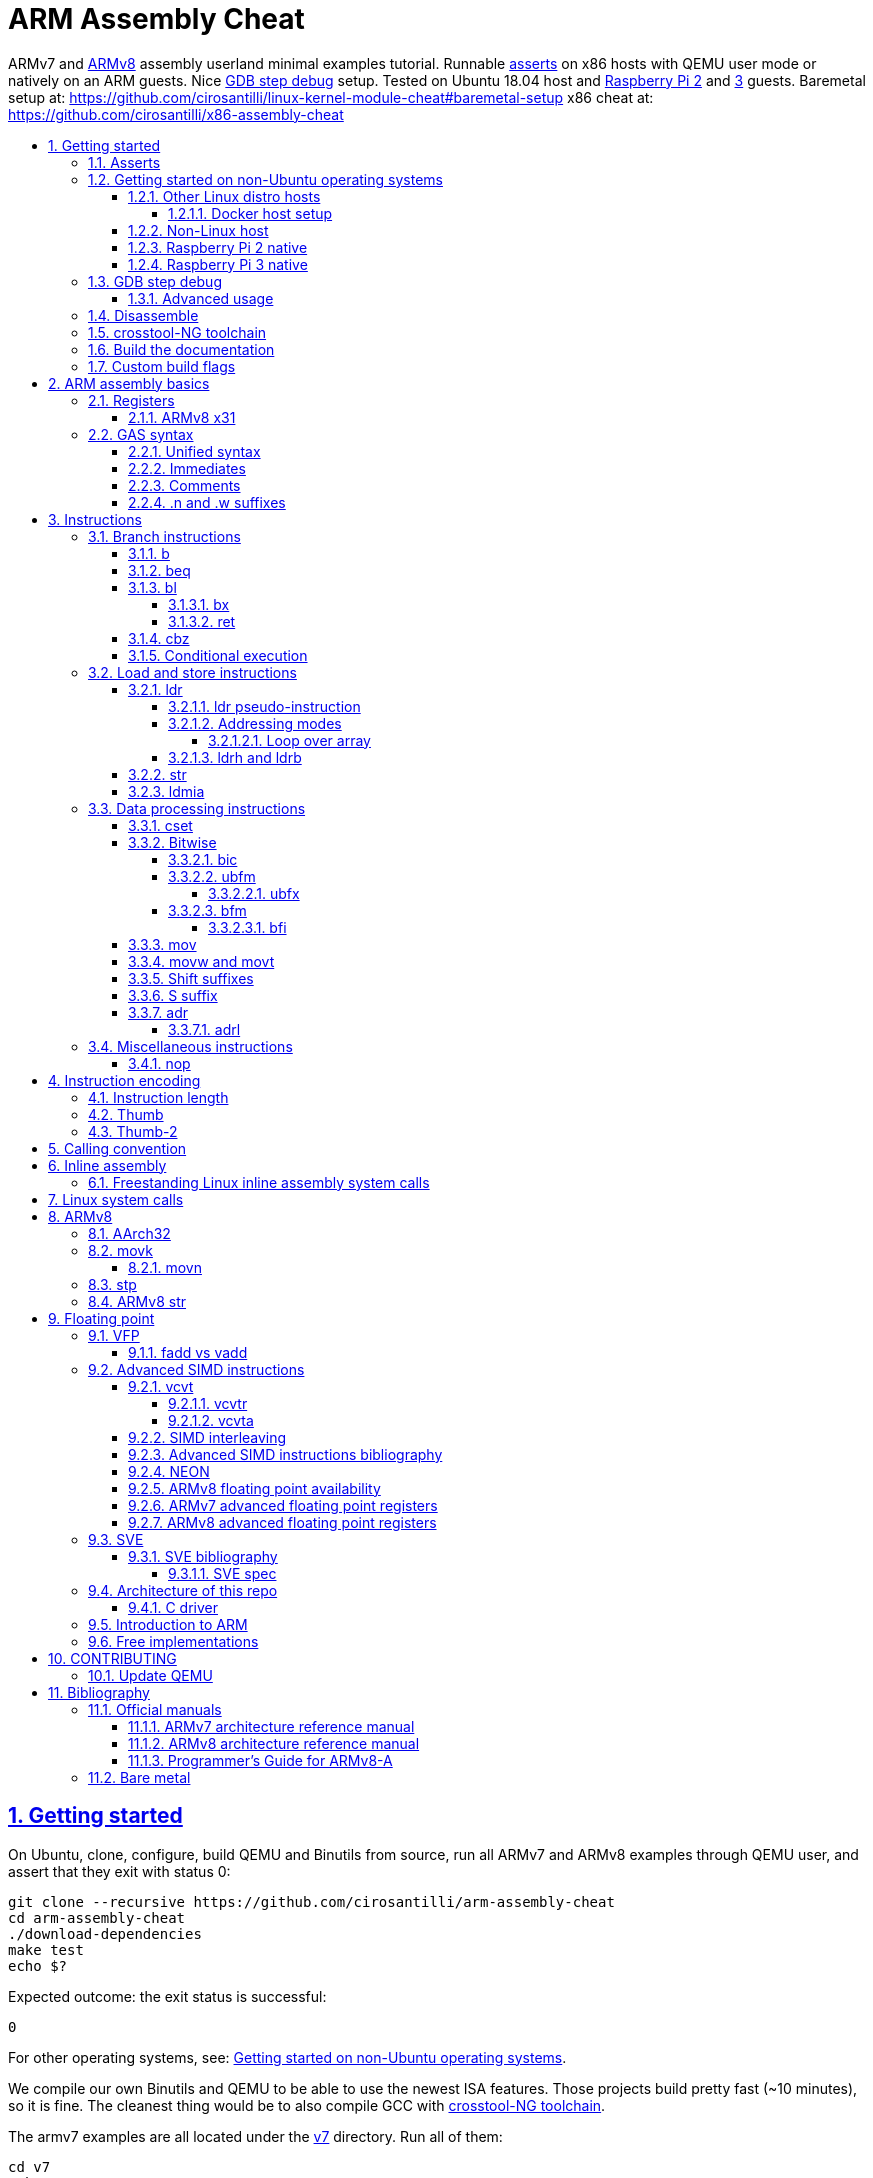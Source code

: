 = ARM Assembly Cheat
:idprefix:
:idseparator: -
:sectanchors:
:sectlinks:
:sectnumlevels: 6
:sectnums:
:toc: macro
:toclevels: 6
:toc-title:

ARMv7 and <<ARMv8>> assembly userland minimal examples tutorial. Runnable <<asserts,asserts>> on x86 hosts with QEMU user mode or natively on an ARM guests. Nice <<gdb-step-debug>> setup. Tested on Ubuntu 18.04 host and <<rpi2,Raspberry Pi 2>> and <<rpi3,3>> guests. Baremetal setup at: https://github.com/cirosantilli/linux-kernel-module-cheat#baremetal-setup x86 cheat at: https://github.com/cirosantilli/x86-assembly-cheat

toc::[]

== Getting started

On Ubuntu, clone, configure, build QEMU and Binutils from source, run all ARMv7 and ARMv8 examples through QEMU user, and assert that they exit with status 0:

....
git clone --recursive https://github.com/cirosantilli/arm-assembly-cheat
cd arm-assembly-cheat
./download-dependencies
make test
echo $?
....

Expected outcome: the exit status is successful:

....
0
....

For other operating systems, see: <<getting-started-on-non-ubuntu-operating-systems>>.

We compile our own Binutils and QEMU to be able to use the newest ISA features. Those projects build pretty fast (~10 minutes), so it is fine. The cleanest thing would be to also compile GCC with <<crosstool-ng-toolchain>>.

The armv7 examples are all located under the link:v7[] directory. Run all of them:

....
cd v7
make test
echo $?
....

Run just one of them:

....
cd v7
make test-<basename-no-extension>
echo $?
....

E.g.:

....
make test-add
....

will run link:v7/add.S[].

This just tests some assertions, but does not output anything. See: <<asserts>>.

Alternatively, to help with tab completion, the following shortcuts all do the same thing as `make test-add`:

....
./t add
./t add.
./t add.out
....

<<armv8>> examples are all located under the link:v8[] directory. They can be run in the same way as ARMv7 examples:

....
cd v8
make test-movk
....

Just build the examples without running:

....
make
....

Clean the examples:

....
make clean
....

This does not clean QEMU builds themselves. To do that run:

....
make qemu-clean
....

=== Asserts

Almost all example don't output anything, they just assert that the computations are as expected and exit 0 is that was the case.

Failures however output clear error messages.

Try messing with the examples to see them fail, e.g. modify link:v7/add.S[] to contain:

....
mov r0, #1
add r1, r0, #2
ASSERT_EQ(r1, 4)
....

and then watch it fail:

....
cd v7
make test-add
....

with:

....
error 1 at line 12
Makefile:138: recipe for target 'test-add' failed
error 1 at line 12
....

since `1 + 2` tends to equal `3` and not `4`.

So look how nice we are: we even gave you the line number `12` of the failing assert!

=== Getting started on non-Ubuntu operating systems

If you are not on an Ubuntu host machine, here are some ways in which you can use this repo.

==== Other Linux distro hosts

For other Linux distros, you can either:

* have a look at what `download-dependencies` does and adapt it to your distro. It should be easy, then proceed normally.
+
Might fail due to some incompatibility, but likely won't.
* run this repo with <<docker-host-setup,docker>>. Requires you to know some Docker boilerplate, but cannot (?) fail.

===== Docker host setup

....
sudo apt install docker
sudo docker create -it --name arm-assembly-cheat -w "/host/$(pwd)" -v "/:/host" ubuntu:18.04
sudo docker exec -it arm-assembly-cheat /bin/bash
....

Then inside Docker just add the `--docker` flag to `./download-dependencies` and proceed otherwise normally:

....
./download-dependencies --docker
make test
....

The `download-dependencies` takes a while because `build-dep binutils` is large.

We share the repository between Docker and host, so you can just edit the files on host with your favorite text editor, and then just run them from inside Docker.

TODO: GDB TUI GUI is broken inside Docker due to terminal quirks. Forwarding the port and connecting from host will likely work, but I'm lazy to try it out now.

==== Non-Linux host

For non-Linux systems, the easiest thing to do is to use an Ubuntu virtual machine such as VirtualBox: link:https://askubuntu.com/questions/142549/how-to-install-ubuntu-on-virtualbox[].

Porting is not however impossible because we use the C standard library for portability, see: <<architecture-of-this-repo>>. Pull requests are welcome.

[[rpi2]]
==== Raspberry Pi 2 native

Yay! Let's see if this actually works on real hardware, or if it is just an emulation pipe dream?

Tested on link:https://downloads.raspberrypi.org/raspbian_lite/images/raspbian_lite-2018-11-15/2018-11-13-raspbian-stretch-lite.zip[Raspbian Lite 2018-11-13] with this repo at commit bcddf29c8e00b30afe7b3643558b25f22a64405b.

For now, we will just compile natively, since I'm not in the mood for cross compilation hell today.

link:https://en.wikipedia.org/wiki/Raspberry_Pi[According to Wikipedia] the Raspberry Pi 2 V 1.1 which I have has a link:https://www.raspberrypi.org/documentation/hardware/raspberrypi/bcm2836/README.md[BCM2836] SoC, which has 4 link:https://en.wikipedia.org/wiki/ARM_Cortex-A7[ARM Cortex-A7] cores, which link:https://en.wikipedia.org/wiki/List_of_ARM_microarchitectures[implement ARMv7-A], <<vfp,VFPv4>> and <<neon>>.

Therefore we will only be able to run `v7` examples on that board.

First connect to your Pi through SSH as explained at: https://stackoverflow.com/revisions/39086537/10

Then inside the Pi:

....
sudo apt-get update
sudo apt-get install git make gcc gdb
git clone https://github.com/cirosantilli/arm-assembly-cheat
cd arm-assembly-cheat/v7
make NATIVE=y test
make NATIVE=y gdb-add
....

GDB TUI is slightly buggier on the ancient 4.9 toolchain (current line gets different indentation, does not break on the right instruction after `asm_main_after_prologue`, link:https://superuser.com/questions/180512/how-to-turn-off-gdb-tui[cannot leave TUI]), but it might still be usable

The Pi 0 and 1 however have a link:https://www.raspberrypi.org/documentation/hardware/raspberrypi/bcm2835/[BCM2835] SoC, which has an ARM1176JZF-S core, which implements the ARMv6Z ISA, which we don't support yet on this repo.

Bibliography: https://raspberrypi.stackexchange.com/questions/1732/writing-arm-assembly-code/87260#87260

[[rpi3]]
==== Raspberry Pi 3 native

The Raspberry Pi 3 has a link:https://www.raspberrypi.org/documentation/hardware/raspberrypi/bcm2837/README.md[BCM2837] SoC, which has 4 link:https://en.wikipedia.org/wiki/ARM_Cortex-A53[Cortex A53] cores, which implement ARMv8-A.

However, as of July 2018, there is no official <<armv8>> image for the Pi 3, the same ARMv7 image is provided for both: https://raspberrypi.stackexchange.com/questions/43921/raspbian-moving-to-64-bit-mode

Then we look at the following threads:

* https://raspberrypi.stackexchange.com/questions/49466/raspberry-pi-3-and-64-bit-kernel-differences-between-armv7-and-armv8
* https://raspberrypi.stackexchange.com/questions/77693/enabling-armv8-on-raspberry-pi-3-b

which lead us to this 64-bit Debian based distro for the Pi: https://github.com/bamarni/pi64

So first we flash pi64's link:https://github.com/bamarni/pi64/releases/download/2017-07-31/pi64-lite.zip[2017-07-31 release], and then do exactly the same as for the Raspberry Pi 2, except that you must go into the `v8` directory instead of `v7`.

TODO: can we run the `v7` folder in ARMv8? First I can't even compile it. Related: https://stackoverflow.com/questions/21716800/does-gcc-arm-linux-gnueabi-build-for-a-64-bit-target For runtime: https://stackoverflow.com/questions/22460589/armv8-running-legacy-32-bit-applications-on-64-bit-os

=== GDB step debug

Debug one example with GDB:

....
make gdb-add
....

Shortcut:

....
./t -g add
....

This leaves us right at the end of the prologue of `asm_main` in link:https://sourceware.org/gdb/onlinedocs/gdb/TUI.html[GDB TUI mode], which is at the start of the assembly code in the `.S` file.

Stop on a different symbol instead:

....
make GDB_BREAK=main gdb-add
....

Shortcut:

....
./t -b main -g add
....

It is not possible to restart the running program from GDB as in `gdbserver --multi` unfortunately: https://stackoverflow.com/questions/51357124/how-to-restart-qemu-user-mode-programs-from-the-gdb-stub-as-in-gdbserver-multi

Quick GDB tips:

* print a register:
+
....
i r r0
....
+
Bibliography: https://stackoverflow.com/questions/5429137/how-to-print-register-values-in-gdb
* print floating point registers:
+
** https://reverseengineering.stackexchange.com/questions/8992/floating-point-registers-on-arm/20623#20623
** https://stackoverflow.com/questions/35518673/gdb-print-aarch64-advanced-simd-vector-registers-is-it-possible/54711214#54711214
* print an array of 4 32-bit integers in hex:
+
....
p/x (unsigned[4])my_array_0
....
+
Bibliography: https://stackoverflow.com/questions/32300718/printing-array-from-bss-in-gdb
* print the address of a variable:
+
....
p &my_array_0
....

Bibliography: https://stackoverflow.com/questions/20590155/how-to-single-step-arm-assembler-in-gdb-on-qemu/51310791#51310791

==== Advanced usage

The default setup is opinionated and assumes that your are a newb: it ignores your `.gdbinit` and puts you in TUI mode.

However, you will sooner or later notice that TUI is crappy print on break Python scripts are the path of light, e.g. link:https://github.com/cyrus-and/gdb-dashboard[GDB dashboard].

In order to prevent our opinionated defaults get in the way of your perfect setup, use:

....
make GDB_EXPERT=y gdb-add
....

or the shortcut:

....
./t -G add
....

=== Disassemble

Even though <<gdb-step-debug>> can already disassemble instructions for us, it is sometimes useful to have the disassembly in a text file for further examination.

Disassemble all examples:

....
make -j `nproc` objdump
....

Disassemble one example:

....
make add.objdump
....

Examine one disassembly:

....
less -p asm_main add.objdump
....

This jumps directly to `asm_main`, which is what you likely want to see.

Disassembly is still useful even though we are writing assembly because the assembler can do some non-obvious magic that we want to understand.

=== crosstool-NG toolchain

Currently we build just Binutils from source, but use the host GCC to save time.

This could lead to incompatibilities, although we haven't observed any so far.

link:https://github.com/crosstool-ng/crosstool-ng[crosstool-NG] is a set of scripts that makes it easy to obtain a cross compiled GCC. Ideally we should track it here as a submodule and automate from there.

You can build the toolchain with crosstool-NG as explained at: https://stackoverflow.com/revisions/51310756/6

Then run this repo with:

....
make \
  CTNG=crosstool-ng/.build/ct_prefix \
  PREFIX=arm-cortex_a15-linux-gnueabihf \
  test \
;
....

=== Build the documentation

If you don't like reading on GitHub, the HTML documentation can be generated from the README with:

....
make doc
xdg-open out/README.html
....

=== Custom build flags

E.g., to pass `-static` for an emulator that does not support dynamically linked executables like link:https://stackoverflow.com/questions/50542222/how-to-run-a-dynamically-linked-executable-syscall-emulation-mode-se-py-in-gem5[gem5]:

....
make CCFLAGS_CLI=-static
....

== ARM assembly basics

=== Registers

Examples:

* link:v7/regs.S[]
* link:v8/regs.S[]
* link:v8/pc.S[]

Bibliography: <<armarm7>> A2.3 "ARM core registers".

==== ARMv8 x31

Example: link:v8/x31.S[]

There is no `x31` name, and the encoding can have two different names depending on the instruction:

* `xzr`: zero register:
** https://stackoverflow.com/questions/42788696/why-might-one-use-the-xzr-register-instead-of-the-literal-0-on-armv8
** https://community.arm.com/processors/f/discussions/3185/wzr-xzr-register-s-purpose
* `sp`: stack pointer

To make things more confusing, some aliases can take either name, which makes them alias to different things, e.g. `mov` accepts both:

....
mov x0, sp
mov x0, xzr
....

and the first one is an alias to `add` while the second an alias to `orr`.

The difference is documented on a per instruction basis. Instructions that encode 31 as SP say:

....
if d == 31 then
  SP[] = result;
else
  X[d] = result;
....

And then those that don't say that, B1.2.1 "Registers in AArch64 state" implies the zero register:

____
In instruction encodings, the value 0b11111 (31) is used to indicate the ZR (zero register). This 
indicates that the argument takes the value zero, but does not indicate that the ZR is implemented 
as a physical register.
____

This is also described on <<armarm8>> C1.2.5 "Register names":

____
There is no register named W31 or X31.

The name SP represents the stack pointer for 64-bit operands where an encoding of the value 31 in the
corresponding register field is interpreted as a read or write of the current stack pointer. When instructions
do not interpret this operand encoding as the stack pointer, use of the name SP is an error.

The name XZR represents the zero register for 64-bit operands where an encoding of the value 31 in the
corresponding register field is interpreted as returning zero when read or discarding the result when written.
When instructions do not interpret this operand encoding as the zero register, use of the name XZR is an error
____

=== GAS syntax

==== Unified syntax

There are two types of ARMv7 assemblies:

* `.syntax divided`
* `.syntax unified`

They are very similar, but unified is the new and better one, which we use in this tutorial.

Unfortunately, for backwards compatibility, GNU AS 2.31.1 and GCC 8.2.0 still use `.syntax divided` by default.

The concept of unified assembly is mentioned in ARM's official assembler documentation: http://infocenter.arm.com/help/index.jsp?topic=/com.arm.doc.dui0473c/BABJIHGJ.html and is often called Unified Assembly Language (UAL).

Some of the differences include:

* `#` is optional in unified syntax int literals, see <<immediates>>
* many mnemonics changed:
** most of them are condition code position changes, e.g. `andseq` vs `andeqs`: https://stackoverflow.com/questions/51184921/wierd-gcc-behaviour-with-arm-assembler-andseq-instruction
** but there are some more drastic ones, e.g. `swi` vs `svc`: https://stackoverflow.com/questions/8459279/are-arm-instructuons-swi-and-svc-exactly-same-thing/54078731#54078731
* cannot have implicit destination with shift, see: <<shift-suffixes>>

==== Immediates

The requirement for hash `#` and dollar `$` prefixes varies across v7, where it depends on `.syntax`, and v8.

Fuller explanation: https://stackoverflow.com/questions/21652884/is-the-hash-required-for-immediate-values-in-arm-assembly/51987780#51987780

Examples:

* link:v7/immediates.S[]
* link:v8/immediates.S[]

For the grep: integer literals.

==== Comments

Full explanation: https://stackoverflow.com/questions/15663280/how-to-make-the-gnu-assembler-use-a-slash-for-comments/51991349#51991349

Examples:

* link:v7/comments.S[]
* link:v8/comments.S[]

==== .n and .w suffixes

When reading <<disassemble,disassembly>>, many instructions have either a `.n` or `.w` suffix.

`.n` means narrow, and stands for the Thumb encoding of an instructions, while `.w` means wide and stands for the ARM encoding.

Bibliography: https://stackoverflow.com/questions/27147043/n-suffix-to-branch-instruction

== Instructions

Grouping loosely based on that of the <<armarm7>> Chapter A4 "The Instruction Sets".

=== Branch instructions

==== b

Unconditional branch.

Example: link:v7/b.S[]

The encoding stores `pc` offsets in 24 bits. The destination must be a multiple of 4, which is easy since all instructions are 4 bytes.

This allows for 26 bit long jumps, which is 64 MiB.

TODO: what to do if we want to jump longer than that?

==== beq

Branch if equal based on the status registers.

Example: link:v7/beq.S[].

The family of instructions includes:

* `beq`: branch if equal
* `bne`: branch if not equal
* `ble`: less or equal
* `bge`: greater or equal
* `blt`: less than
* `bgt`: greater than

==== bl

Branch with link, i.e. branch and store the return address on the `rl` register.

Example: link:v7/bl.S[]

This is the major way to make function calls.

The current ARM / Thumb mode is encoded in the least significant bit of lr.

===== bx

`bx`: branch and switch between ARM / Thumb mode, encoded in the least significant bit of the given register.

`bx lr` is the main way to return from function calls after a `bl` call.

Since `bl` encodes the current ARM / Thumb in the register, `bx` keeps the mode unchanged by default.

===== ret

Example: link:v8/ret.S[]

In ARMv8 aarch64:

* there is no `bx` since no Thumb to worry about, so it is called just `br`
* the `ret` instruction was added in addition to `br`, with the following differences:
** provides a hint that this is a function call return
** has a default argument `x30` if none is given. This is where `bl` puts the return value.

See also: https://stackoverflow.com/questions/32304646/arm-assembly-branch-to-address-inside-register-or-memory/54145818#54145818

==== cbz

Compare and branch if zero.

Example: link:v8/cbz.S[]

Only in ARMv8 and ARMv7 Thumb mode, not in armv7 ARM mode.

Very handy!

==== Conditional execution

Weirdly, <<b>> and family are not the only instructions that can execute conditionally on the flags: the same also applies to most instructions, e.g. `add`.

Example: link:v7/cond.S[]

Just add the usual `eq`, `ne`, etc. suffixes just as for `b`.

The list of all extensions is documented at <<armarm7>> "A8.3 Conditional execution".

=== Load and store instructions

In ARM, there are only two instruction families that do memory access: <<ldr>>  to load and <<str>> to store.

Everything else works on register and immediates.

This is part of the RISC-y beauty of the ARM instruction set, unlike x86 in which several operations can read from memory, and helps to predict how to optimize for a given CPU pipeline.

This kind of architecture is called a link:https://en.wikipedia.org/wiki/Load/store_architecture[Load/store architecture].

==== ldr

===== ldr pseudo-instruction

`ldr` can be either a regular instruction that loads stuff into memory, or also a pseudo-instruction (assembler magic): http://infocenter.arm.com/help/index.jsp?topic=/com.arm.doc.dui0041c/Babbfdih.html

The pseudo instruction version is when an equal sign appears on one of the operators.

The `ldr` pseudo instruction can automatically create hidden variables in a place called the "literal pool", and load them from memory with PC relative loads.

Example: link:v7/ldr_pseudo.S[]

This is done basically because all instructions are 32-bit wide, and there is not enough space to encode 32-bit addresses in them.

Bibliography:

* https://stackoverflow.com/questions/37840754/what-does-an-equals-sign-on-the-right-side-of-a-ldr-instruction-in-arm-mean
* https://stackoverflow.com/questions/17214962/what-is-the-difference-between-label-equals-sign-and-label-brackets-in-ar
* https://stackoverflow.com/questions/14046686/why-use-ldr-over-mov-or-vice-versa-in-arm-assembly

===== Addressing modes

Example: link:v7/address_modes.S[]

Load and store instructions can update the source register with the following modes:

* offset: add an offset, don't change the address register. Notation:
+
....
ldr r1, [r0, 4]
....
* pre-indexed: change the address register, and then use it modified. Notation:
+
....
ldr r1, [r0, 4]!
....
* post-indexed: use the address register unmodified, and then modify it. Notation:
+
....
ldr r1, [r0], 4
....

The offset itself can come from the following sources:

* immediate
* register
* scaled register: left shift the register and use that as an offset

The indexed modes are convenient to loop over arrays.

Bibliography: <<armarm7>>:

* A4.6.5 "Addressing modes"
* A8.5 "Memory accesses"

====== Loop over array

As an application of the post-indexed addressing mode, let's increment an array.

Example: link:v7/inc_array.S[]

===== ldrh and ldrb

There are `ldr` variants that load less than full 4 bytes:

* link:v7/ldrb.S[]: load byte
* link:v7/ldrh.S[]: load half word

==== str

Store from memory into registers.

Example: link:v7/str.S[]

Basically everything that applies to <<ldr>> also applies here so we won't go into much detail.

==== ldmia

Pop values form stack into the register and optionally update the address register.

`stmdb` is the push version.

Example: link:v7/ldmia.S[]

The mnemonics stand for:

* `stmdb`: STore Multiple Decrement Before
* `ldmia`: LoaD Multiple Increment After

Example: link:v7/push.S[]

`push` and `pop` are just mnemonics `stdmdb` and `ldmia` using the stack pointer `sp` as address register:

....
stmdb sp!, reglist
ldmia sp!, reglist
....

The `!` indicates that we want to update the register.

The registers are encoded as single bits inside the instruction: each bit represents one register.

As a consequence, the push order is fixed no matter how you write the assembly instruction: there is just not enough space to encode ordering.

AArch64 loses those instructions, likely because it was not possible anymore to encode all registers: http://stackoverflow.com/questions/27941220/push-lr-and-pop-lr-in-arm-arch64 and replaces them with `stp` and `ldp`.

=== Data processing instructions

Arithmetic:

* link:v7/add.S[]. We use this simple instruction to explain syntax common to most data processing instructions, so have a good look at that file.
** link:v8/add.S[]
* link:v7/mul.S[]: multiply
* link:v7/sub.S[]: subtract
* link:v7/rbit.S[]: reverse bit order
* link:v7/rev.S[]: reverse byte order
* link:v7/tst.S[]

==== cset

Example: link:v8/cset.S[]

Set a register conditionally depending on the condition flags:

ARMv8-only, likely because in ARMv8 you can't have conditional suffixes for every instruction.

==== Bitwise

* link:v7/and.S[]
* `eor`: exclusive OR
* `orr`: OR
* link:v7/clz.S[]: count leading zeroes

===== bic

Bitwise Bit Clear: clear some bits.

....
dest = `left & ~right`
....

Example: link:v7/bic.S[]

===== ubfm

Unsigned Bitfield Move.

____
copies any number of low-order bits from a source register into the same number of adjacent bits at any position in the destination register, with zeros in the upper and lower bits.
____

Example: link:v8/ubfm.S[]

TODO: explain full behaviour. Very complicated. Has several simpler to understand aliases.

====== ubfx

Alias for:

....
UBFM <Wd>, <Wn>, #<lsb>, #(<lsb>+<width>-1)
....

Example: link:v8/ubfx.S[]

The operation:

....
UBFX dest, src, lsb, width
....

does:

....
dest = (src & ((1 << width) - 1)) >> lsb;
....

Bibliography: https://stackoverflow.com/questions/8366625/arm-bit-field-extract

===== bfm

TODO: explain. Similar to <<ubfm>> but leave untouched bits unmodified.

====== bfi

Examples:

* link:v7/bfi[]
* link:v8/bfi[]

Move the lower bits of source register into any position in the destination:

* ARMv8: an alias for <<bfm>>
* ARMv7: a real instruction

==== mov

Move an immediate to a register, or a register to another register.

Cannot load from or to memory, since only the `ldr` and `str` instruction families can do that in ARM: <<load-and-store-instructions>>

Example: link:v7/mov.S[]

Since every instruction <<instruction-length,has a fixed 4 byte size>>, there is not enough space to encode arbitrary 32-bit immediates in a single instruction, since some of the bits are needed to actually encode the instruction itself.

The solutions to this problem are mentioned at:

* https://stackoverflow.com/questions/38689886/loading-32-bit-values-to-a-register-in-arm-assembly
* https://community.arm.com/processors/b/blog/posts/how-to-load-constants-in-assembly-for-arm-architecture

Summary of solutions:

* <<movw-and-movt>>
* place it in memory. But then how to load the address, which is also a 32-bit value?
** use pc-relative addressing if the memory is close enough
** use `orr` encodable shifted immediates

The blog article summarizes nicely which immediates can be encoded and the design rationale:

____
An Operand 2 immediate must obey the following rule to fit in the instruction: an 8-bit value rotated right by an even number of bits between 0 and 30 (inclusive). This allows for constants such as 0xFF (0xFF rotated right by 0), 0xFF00 (0xFF rotated right by 24) or 0xF000000F (0xFF rotated right by 4).

In software - especially in languages like C - constants tend to be small. When they are not small they tend to be bit masks. Operand 2 immediates provide a reasonable compromise between constant coverage and encoding space; most common constants can be encoded directly.
____

Assemblers however support magic memory allocations which may hide what is truly going on: https://stackoverflow.com/questions/14046686/why-use-ldr-over-mov-or-vice-versa-in-arm-assembly Always ask your friendly disassembly for a good confirmation.

==== movw and movt

Set the higher or lower 16 bits of a register to an immediate in one go.

Example: link:v7/movw.S[]

The <<armv8>> version analogue is <<movk>>.

==== Shift suffixes

Most data processing instructions can also optionally shift the second register operand.

Example: link:v7/shift.S[]

The shift types are:

* `lsr` and `lfl`: Logical Shift Right / Left. Insert zeroes.
* `ror`: Rotate Right / Left. Wrap bits around.
* `asr`: Arithmetic Shift Right. Keep sign.

Documented at: <<armarm7>> "A4.4.1 Standard data-processing instructions"

==== S suffix

Example: link:v7/s_suffix.S[]

The `S` suffix, present on most <<data-processing-instructions>>, makes the instruction also set the Status register flags that control conditional jumps.

If the result of the operation is `0`, then it triggers `beq`, since comparison is a subtraction, with success on 0.

`cmp` sets the flags by default of course.

==== adr

Similar rationale to the <<ldr-pseudo-instruction>>, allowing to easily store a PC-relative reachable address into a register in one go, to overcome the 4-byte fixed instruction size.

Examples:

* link:v7/adr.S[]
* link:v8/adr.S[]
* link:v8/adrp.S[]

More details: https://stackoverflow.com/questions/41906688/what-are-the-semantics-of-adrp-and-adrl-instructions-in-arm-assembly/54042899#54042899

===== adrl

See: <<adr>>.

=== Miscellaneous instructions

==== nop

There are a few different ways to encode `nop`, notably `mov` a register into itself, and a dedicated miscellaneous instruction.

Example: link:v7/nop.S[]

Try disassembling the executable to see what the assembler is emitting:

....
gdb-multiarch -batch -ex 'arch arm' -ex "file v7/nop.out" -ex "disassemble/rs asm_main_after_prologue"
....

Bibliography: https://stackoverflow.com/questions/1875491/nop-for-iphone-binaries

== Instruction encoding

Understanding the basics of instruction encodings is fundamental to help you to remember what instructions do and why some things are possible or not.

=== Instruction length

Every ARMv7 instruction is 4 bytes long.

This RISC-y design likely makes processor design easier and allows for certain optimizations, at the cost of slightly more complex assembly. Totally worth it.

<<Thumb>> is an alternative encoding.

=== Thumb

Variable bit encoding where instructions are either 4 or 2 bytes.

In general cannot encode conditional instructions, but <<thumb-2>> can.

Example: link:v7/thumb.S[]

Bibliography:

* https://stackoverflow.com/questions/28669905/what-is-the-difference-between-the-arm-thumb-and-thumb-2-instruction-encodings
* https://reverseengineering.stackexchange.com/questions/6080/how-to-detect-thumb-mode-in-arm-disassembly

=== Thumb-2

Newer version of thumb that allows encoding almost all instructions, TODO example.

Bibliography: http://infocenter.arm.com/help/index.jsp?topic=/com.arm.doc.dui0471i/CHDFEDDB.html

[[aapcs]]
== Calling convention

Call C standard library functions from assembly and vice versa.

Examples:

* link:v7/c_from_asm.S[]
* link:v8/c/asm_from_c.c[]

`c_from_asm` usage:

....
cd v7
./t c_from_asm
....

Output:

....
hello puts
hello printf 12345678
....

ARM Architecture Procedure Call Standard (AAPCS) is the name that ARM Holdings gives to the calling convention.

Official specification: http://infocenter.arm.com/help/topic/com.arm.doc.ihi0042f/IHI0042F_aapcs.pdf

Bibliography:

* https://en.wikipedia.org/wiki/Calling_convention#ARM_(A32) Wiki contains the master list as usual.
* http://stackoverflow.com/questions/8422287/calling-c-functions-from-arm-assembly
* http://stackoverflow.com/questions/261419/arm-to-c-calling-convention-registers-to-save
* https://stackoverflow.com/questions/10494848/arm-whats-the-difference-between-apcs-and-aapcs-abi

== Inline assembly

Very similar to x86, so we will just focus on giving a few basic examples and pointing out any differences from x86:

* link:v7/c/inc.c[]
* link:v7/c/inc_memory.c[]
* link:v7/c/inc_memory_global.c[]
* link:v7/c/inc_float.c[]
* link:v7/c/add.c[]
* link:v7/c/reg_var.c[]
* link:v8/c/inc.c[]
* link:v8/c/inc_float.c[]
* link:v8/c/reg_var.c[]
* link:v8/c/reg_var_float.c[]
* link:v8/c/multiline.cpp[]

=== Freestanding Linux inline assembly system calls

See also<<linux-system-calls>>:

* link:v7/c/linux/hello.c[]
* link:v8/c/linux/hello.c[]
* link:v8/c/linux/hello_clobbers.c[]

Answers:

* https://stackoverflow.com/questions/10831792/how-to-use-specific-register-in-arm-inline-assembler
* https://stackoverflow.com/questions/3929442/how-to-specify-an-individual-register-as-constraint-in-arm-gcc-inline-assembly dupe
* https://stackoverflow.com/questions/21729497/doing-a-syscall-without-libc-using-arm-inline-assembly

== Linux system calls

Do a `write` and `exit` raw Linux system calls:

....
make -C v7/linux test
make -C v8/linux test
....

Outcome for each:

....
hello syscall v7
hello syscall v8
....

Sources:

* link:v7/linux/hello.S[]
* link:v8/linux/hello.S[]

For some C inline assembly examples, see: <<freestanding-linux-inline-assembly-system-calls>>.

Unlike most our other examples, which use the C standard library for portability, examples under `linux/` be only run on Linux.

Such executables are called free-standing, because they don't execute the glibc initialization code, but rather start directly on our custom hand written assembly.

The syscall numbers are defined at:

* v7: https://github.com/torvalds/linux/blob/v4.17/arch/arm/tools/syscall.tbl
* v8: https://github.com/torvalds/linux/blob/v4.17/include/uapi/asm-generic/unistd.h

Bibliography:

* https://stackoverflow.com/questions/12946958/what-is-the-interface-for-arm-system-calls-and-where-is-it-defined-in-the-linux
* https://stackoverflow.com/questions/45742869/linux-syscall-conventions-for-armv8
* https://reverseengineering.stackexchange.com/questions/16917/arm64-syscalls-table

== ARMv8

In this repository we will document only points where ARMv8 differs from ARMv7 behaviour: so you should likely learn ARMv7 first.

ARMv8 is the 64 bit version of the ARM architecture.

It has two states:

* <<aarch32>>
* AArch64: 64-bit mode, the main mode of operation

Great summary of differences from AArch32: <https://en.wikipedia.org/wiki/ARM_architecture#AArch64_features>

ARMv8 was link:https://developer.arm.com/docs/den0024/latest/preface[released in 2013].

Some random ones, TODO create clean examples of them:

* the stack has to 16-byte aligned. Therefore, the main way to push things to stack is `ldp` and  `stp`, which push two 8 byte registers at a time

=== AArch32

32-bit mode of operation of ARMv8.

Userland is highly / fully backwards compatible with ARMv7:

* https://stackoverflow.com/questions/42972096/armv8-backward-compatibility-with-armv7-snapdragon-820-vs-cortex-a15
* https://stackoverflow.com/questions/31848185/does-armv8-aarch32-mode-has-backward-compatible-with-armv4-armv5-or-armv6

For this reason, QEMU and GAS seems to enable both AArch32 and ARMv7 under `arm` rather than `aarch64`.

There are however some extensions over ARMv7, many of them are functionality that ARMv8 has and that designers decided to expose on AArch32 as well, e.g.:

* <<vcvta>>

=== movk

Fill a 64 bit register with 4 16-bit instructions one at a time.

Similar to <<movw-and-movt>> in v7.

Example: link:v8/movk.S[]

Bibliography: https://stackoverflow.com/questions/27938768/moving-a-32-bit-constant-in-arm-arch64-register

==== movn

Set 16-bits negated and the rest to `1`.

Example: link:v8/movn.S[]

=== stp

Push a pair of registers to the stack.

TODO minimal example. Currently used on link:v8/commmon_arch.h[] since it is the main way to restore register state.

=== ARMv8 str

PC-relative `str` is not possibl in ARMv8.

For `ldr` it works <<ldr,as in ARMv7>>.

As a result, it is not possible to load from the literal pool for `str`.

Example: link:v8/str.S[]

This can be seen from <<armarm8>> C3.2.1 "Load/Store registerthe": `ldr` simply has on extra PC encoding that `str` does not.

== Floating point

=== VFP

Vector Floating Point extension.

Examples:

* link:v7/vfp.S[]

Basically not implemented in ARMv8 which seems to have vector floating point specified in the main spec: <<armv8-floating-point-availability>>:

____
Some devices such as the ARM Cortex-A8 have a cut-down VFPLite module instead of a full VFP module, and require roughly ten times more clock cycles per float operation.
____

VFP has several revisions, named as VFPv1, VFPv2, etc. TODO: announcement dates.

As mentioned at: https://stackoverflow.com/questions/37790029/what-is-difference-between-arm64-and-armhf/48954012#48954012 the Linux kernel shows those capabilities in `/proc/cpuinfo` with flags such as `vfp`, `vfpv3` and others, see:

* https://github.com/torvalds/linux/blob/v4.18/arch/arm/kernel/setup.c#L1199
* https://github.com/torvalds/linux/blob/v4.18/arch/arm64/kernel/cpuinfo.c#L95

When a certain version of VFP is present on a CPU, the compiler prefix typically contains the `hf` characters which stands for Hard Float, e.g.: `arm-linux-gnueabihf`. This means that the compiler will emit VFP instructions instead of just using software implementations.

Bibliography:

* <<armarm7>> Appendix D6 "Common VFP Subarchitecture Specification". It is not part of the ISA, but just an extension. TODO: that spec does not seem to have the instructions documented, and instruction like `VMOV` just live with the main instructions. Is `VMOV` part of VFP?
* https://mindplusplus.wordpress.com/2013/06/25/arm-vfp-vector-programming-part-1-introduction/
* https://en.wikipedia.org/wiki/ARM_architecture#Floating-point_(VFP)

==== fadd vs vadd

It is very confusing, but `fadds` and `faddd` in ARMv7 and Aarch32 are <<unified-syntax,pre-UAL>> for `vadd.f32` and `vadd.f64`.

The same goes for most ARMv7 mnemonics: `f*` is old, and `v*` is the newer better syntax.

But then, in ARMv8, they decided to use `fadd` as the main floating point add name, and get rid of `vadd`!

Also keep in mind that fused multiply add is `fmadd`.

=== Advanced SIMD instructions

Examples:

* link:v7/simd.S[]
* link:v8/floating_point.S[]
* link:v8/simd.S[]

The <<armarm8>> specifies floating point support in the main architecture at A1.5 "Advanced SIMD and floating-point support".

The feature is often refered to simply as "SIMD&FP" throughout the manual.

The Linux kernel shows `/proc/cpuinfo` compatibility as `neon`.

Vs <<vfp>>: https://stackoverflow.com/questions/4097034/arm-cortex-a8-whats-the-difference-between-vfp-and-neon

Register files are documented at:

* v8: <<armarm8>> B1.2.1 "Registers in AArch64 state" Figure B1-2 "SIMD and floating-point register naming"
* v7: <<armarm8>> E1.3.1 "The SIMD and floating-point register file" Figure E1-1 "SIMD and floating-point register file, AArch32 operation":

Notice how Sn is very different between v7 and v8! In v7 it goes across Dn, and in v8 inside each Dn.

==== vcvt

Example: link:v7/vcvt.S[]

Convert between integers and floating point.

<<armarm7>> on rounding:

____
The floating-point to fixed-point operation uses the Round towards Zero rounding mode. The fixed-point to floating-point operation uses the Round to Nearest rounding mode.
____

Notice how the opcode takes two types.

E.g., in our 32-bit float to 32-bit unsigned example we use:

....
vld1.32.f32
....

===== vcvtr

Example: link:v7/vcvtr.S[]

Like <<vcvt>>, but the rounding mode is selected by the FPSCR.RMode field.

Selecting rounding mode explicitly per instruction was apparently not possible in ARMv7, but was made possible in <<aarch32>> e.g. with <<vcvta>>.

Rounding mode selection is exposed in the ANSI C standard through link:https://en.cppreference.com/w/c/numeric/fenv/feround[`fesetround`].

TODO: is the initial rounding mode specified by the ELF standard? Could not find a reference.

===== vcvta

Example: link:v7/vcvt.S[]

Added in ARMv8 <<aarch32>> only, not present in ARMv7.

In ARMv7, to use a non-round-to-zero rounding mode, you had to set the rounding mode with FPSCR and use the R version of the instruction e.g. <<vcvtr>>.

Now in aarch32 it is possible to do it explicitly per-instruction.

Also there was no ties to away mode in ARMv7. This mode does not exist in C99 either.

==== SIMD interleaving

Example: link:v8/simd_interleave.S[]

We can load multiple vectors from memory in one instruction.

Note how the vectors are loaded in an interleaved manner: one int for each.

This is why the `ldN` instructions take an argument list denoted by `{}` for the registers, much like armv7 <<ldmia>>.

TODO confirm: can load up to 4 vectors at once.

==== Advanced SIMD instructions bibliography

Non-formal introductory tutorials are extrmerly scarce.

A few good ways to get your hands on some examples include:

* disassemble some minimal floating-point C code
* look through GAS tests under link:https://sourceware.org/git/gitweb.cgi?p=binutils-gdb.git;a=tree;f=gas/testsuite/gas/aarch64;hb=00f223631fa9803b783515a2f667f86997e2cdbe[`gas/testsuite/gas/aarch64`]
* https://stackoverflow.com/questions/2851421/is-there-a-good-reference-for-arm-neon-intrinsics
* look into existing assembly optimized libraries:
** https://github.com/projectNe10/Ne10
* https://people.xiph.org/~tterribe/daala/neon_tutorial.pdf tutorial by Mozilla employee, v7 integer only

==== NEON

Just an informal name for the "Avanced SIMD instructions"? Very confusing.

<<armarm8>> F2.9 "Additional information about Advanced SIMD and floating-point instructions" says:

____
The Advanced SIMD architecture, its associated implementations, and supporting software, are commonly referred to as NEON technology.
____

https://developer.arm.com/technologies/neon mentions that is is present on both ARMv7 and ARMv8:

____
NEON technology was introduced to the Armv7-A and Armv7-R profiles. It is also now an extension to the Armv8-A and Armv8-R profiles.
____

==== ARMv8 floating point availability

Support is semi-mandatory:

____
No floating-point or SIMD support. This option is licensed only for implementations targeting specialized markets.
____

Therefore it is in theory optional, but highly available.

This is unlike ARMv7, where floating point is completely optional through <<vfp>>.

==== ARMv7 advanced floating point registers

32 64-bit registers `d0` to `d31`.

Can also be interpreted as 16 128-bit registers: `q0` to `q15`.

==== ARMv8 advanced floating point registers

<<armarm8>> B1.2.1 "Registers in AArch64" describes the registers:

____
32 SIMD&FP registers, `V0` to `V31`. Each register can be accessed as:

* A 128-bit register named `Q0` to `Q31`.
* A 64-bit register named `D0` to `D31`.
* A 32-bit register named `S0` to `S31`.
* A 16-bit register named `H0` to `H31`.
* An 8-bit register named `B0` to `B31`.
____

=== SVE

Example: link:v8/sve.S[]

Scalable Vector Extension.

aarch64 only, newer than <<neon>>.

It is called Scalable because it does not specify the vector width! Therefore we don't have to worry about new vector width instructions every few years! Hurray!

The instructions then allow implicitly tracking the loop index without knowing the actual vector length.

Added to QEMU use mode in 3.0.0.

TODO announcement date. Possibly 2017: https://alastairreid.github.io/papers/sve-ieee-micro-2017.pdf There is also a 2016 mention: https://community.arm.com/tools/hpc/b/hpc/posts/technology-update-the-scalable-vector-extension-sve-for-the-armv8-a-architecture

The Linux kernel shows `/proc/cpuinfo` compatibility as `sve`.

Official spec: https://developer.arm.com/docs/100891/latest/sve-overview/introducing-sve

==== SVE bibliography

* https://www.rico.cat/files/ICS18-gem5-sve-tutorial.pdf step by step of a complete code execution examples, the best initial tutorial so far
* https://alastairreid.github.io/papers/sve-ieee-micro-2017.pdf paper with some nice few concrete examples, illustrations and rationale
* https://static.docs.arm.com/dui0965/c/DUI0965C_scalable_vector_extension_guide.pdf
* https://developer.arm.com/products/software-development-tools/hpc/documentation/writing-inline-sve-assembly quick inlining guide

===== SVE spec

<<armarm8>> A1.7 "ARMv8 architecture extensions" says:

____
SVE is an optional extension to ARMv8.2. That is, SVE requires the implementation of ARMv8.2.
____

A1.7.8 "The Scalable Vector Extension (SVE)": then says that only changes to the existing registers are described in that manual, and that you should look instead at the "ARM Architecture Reference Manual Supplement, The Scalable Vector Extension (SVE), for ARMv8-A."

We then download the zip from: https://developer.arm.com/docs/ddi0584/latest/arm-architecture-reference-manual-supplement-the-scalable-vector-extension-sve-for-armv8-a and it contains the PDF: `DDI0584A_d_SVE_supp_armv8A.pdf` which we use here.

That document then describes the SVE instructions and registers.

=== Architecture of this repo

`qemu-arm-static` is used for emulation on x86 hosts. It translates ARM to x86, and forwards system calls to the host kernel.

OS portability is achieved with the C standard library which makes system calls for us: this would in theory work in operating systems other than Linux if you port the build system to them.

Using the standard library also allows us to use its convenient functionality such as `printf` formatting and `memcpy` to check memory.

Non-OS portable examples will be clearly labeled with their OS, e.g.: <<linux-system-calls>>.

These examples show how our infrastructure works:

* link:fail.S[]
* link:v7/hello_driver.S[]
* link:hello_common.S[]

==== C driver

We link all examples against a C program: link:main.c[]. Sample simplified commands:

....
arm-linux-gnueabihf-gcc -c -o 'main.o' 'main.c'
arm-linux-gnueabihf-gcc -c -o 'sub.o' 'sub.S'
arm-linux-gnueabihf-gcc -o 'sub.out' 'sub.o' main.o
....

The C driver then just calls `asm_main`, which each `.S` example implements.

This allows us to easily use the C standard library portably: from the point of view of GCC, everything looks like a regular C program, which does the required glibc initialization before `main()`.

=== Introduction to ARM

The link:https://en.wikipedia.org/wiki/ARM_architecture[ARM architecture] is has been used on the vast majority of mobile phones in the 2010's, and on a large fraction of micro controllers.

It competes with x86 because its implementations are designed for low power consumption, which is a major requirement of the cell phone market.

ARM is generally considered a RISC instruction set, although there are some more complex instructions which would not generally be classified as purely RISC.

ARM is developed by the British funded company ARM Holdings: https://en.wikipedia.org/wiki/Arm_Holdings which originated as a joint venture between Acorn Computers, Apple  and VLSI Technology in 1990.

=== Free implementations

The ARM instruction set is itself protected by patents / copyright / whatever, and you have to pay ARM Holdings a licence to implement it with their own custom Verilog code.

This is the case of many major customers, including many Apple's Ax and Qualcomm Snapdragon chips.

ARM has already sued people in the past for implementing ARM ISA: http://www.eetimes.com/author.asp?section_id=36&doc_id=1287452

http://semiengineering.com/an-alternative-to-x86-arm-architectures/ mentions that:

____
Asanovic joked that the shortest unit of time is not the moment between a traffic light turning green in New York City and the cab driver behind the first vehicle blowing the horn; it’s someone announcing that they have created an open-source, ARM-compatible core and receiving a “cease and desist” letter from a law firm representing ARM.
____

This licensing however does have the following fairness to it: ARM Holdings invents a lot of money in making a great open source software environment for the ARM ISA, so it is only natural that it should be able to get some money from hardware manufacturers for using their ISA.

Patents for very old ISAs however have expired, Amber is one implementation of those: https://en.wikipedia.org/wiki/Amber_%28processor_core%29 TODO does it have any application?

Bibliography: https://www.quora.com/Why-is-it-that-you-need-a-license-from-ARM-to-design-an-ARM-CPU-How-are-the-instruction-sets-protected

== CONTRIBUTING

=== Update QEMU

https://stackoverflow.com/questions/816370/how-do-you-force-a-makefile-to-rebuild-a-target

....
git -C qemu pull
make -B -C v7 qemu
make -B -C v8 qemu
....

If the build fails due to drastic QEMU changes, first do:

....
make qemu-clean
....

Then make sure that the tests still pass:

....
make test
....

== Bibliography

ISA quick references can be found in some places however:

- <https://web.archive.org/web/20161009122630/http://infocenter.arm.com/help/topic/com.arm.doc.qrc0001m/QRC0001_UAL.pdf>

Getting started tutorials:

* http://www.davespace.co.uk/arm/introduction-to-arm/
* https://azeria-labs.com/writing-arm-assembly-part-1/
* https://thinkingeek.com/arm-assembler-raspberry-pi/
* http://bob.cs.sonoma.edu/IntroCompOrg-RPi/app-make.html

=== Official manuals

The official manuals were stored in http://infocenter.arm.com but as of 2017 they started to slowly move to link:https://developer.arm.com[].

Each revision of a document has a "ARM DDI" unique document identifier.

The "ARM Architecture Reference Manuals" are the official canonical ISA documentation document. In this repository, we always reference the following revisions:

Bibliography: https://www.quora.com/Where-can-I-find-the-official-documentation-of-ARM-instruction-set-architectures-ISAs

[[armarm7]]
==== ARMv7 architecture reference manual

ARMv7: https://developer.arm.com/products/architecture/a-profile/docs/ddi0406/latest/arm-architecture-reference-manual-armv7-a-and-armv7-r-edition

We use: DDI 0406C.d: https://static.docs.arm.com/ddi0406/cd/DDI0406C_d_armv7ar_arm.pdf

[[armarm8]]
==== ARMv8 architecture reference manual

https://developer.arm.com/docs/ddi0487/latest/arm-architecture-reference-manual-armv8-for-armv8-a-architecture-profile

We use: ARM DDI 0487C.a: https://static.docs.arm.com/ddi0487/ca/DDI0487C_a_armv8_arm.pdf

==== Programmer's Guide for ARMv8-A

https://developer.arm.com/docs/den0024/latest/preface

A more terse human readable introduction to the ARM architecture than the reference manuals.

Does not have as many assembly code examples as you'd hope however...

We use: DEN0024A https://static.docs.arm.com/den0024/a/DEN0024A_v8_architecture_PG.pdf

=== Bare metal

This tutorial only covers userland concepts.

However, certain instructions can only be used in higher privilege levels from an operating system itself.

Here is a base setup ARM programming without an operating system, also known as "Bare Metal Programming": https://github.com/cirosantilli/linux-kernel-module-cheat/tree/7d6f8c3884a4b4170aa274b986caae55b1bebaaf#baremetal-setup

Features:

* clean crosstool-NG build for GCC
* C standard library powevered by Newlib
* works on both QEMU and gem5

Here are further links:

* generic:
** https://stackoverflow.com/questions/38914019/how-to-make-bare-metal-arm-programs-and-run-them-on-qemu/50981397#50981397 generic QEMU question
** link:https://github.com/freedomtan/aarch64-bare-metal-qemu/tree/2ae937a2b106b43bfca49eec49359b3e30eac1b1[]: `-M virt` UART bare metal hello world, nothing else, just works
** https://github.com/bravegnu/gnu-eprog Not tested.
** https://stackoverflow.com/questions/29837892/how-to-run-a-c-program-with-no-os-on-the-raspberry-pi/40063032#40063032 no QEMU restriction
** https://github.com/cirosantilli/raspberry-pi-bare-metal-blinker minimal, but not very QEMU friendly however because hard to observe LED: https://raspberrypi.stackexchange.com/questions/56373/is-it-possible-to-get-the-state-of-the-leds-and-gpios-in-a-qemu-emulation-like-t
* raspberry PI:
** https://raspberrypi.stackexchange.com/questions/34733/how-to-do-qemu-emulation-for-bare-metal-raspberry-pi-images/85135#85135 RPI3 specific
** link:https://github.com/bztsrc/raspi3-tutorial[], getting started: https://raspberrypi.stackexchange.com/questions/34733/how-to-do-qemu-emulation-for-bare-metal-raspberry-pi-images/85135#85135
** https://github.com/dwelch67/raspberrypi
** https://github.com/BrianSidebotham/arm-tutorial-rpi
* gem5:
** https://github.com/tukl-msd/gem5.bare-metal bare metal UART example. Tested with: https://stackoverflow.com/questions/43682311/uart-communication-in-gem5-with-arm-bare-metal/50983650#50983650
* games:
** https://github.com/kcsongor/arm-doom PI 1 model B https://www.youtube.com/watch?v=jeHtktKtGYQ
** https://github.com/Tetris-Duel-Team/Tetris-Duel Demo: https://www.youtube.com/watch?v=hTqKRdcKZ9k
** https://github.com/ICTeam28/PiFox rail shooter https://www.youtube.com/watch?v=-5n9IxSQH1M

x86 bare metal tutorial at: https://github.com/cirosantilli/x86-bare-metal-examples
